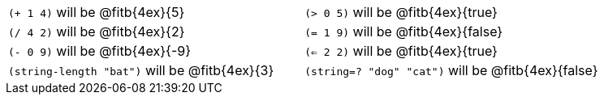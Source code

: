 [cols="1a,1a"]
|===
| `(+ 1 4)` will be @fitb{4ex}{5}
| `(> 0 5)` will be @fitb{4ex}{true}
| `(/ 4 2)` will be @fitb{4ex}{2}
| `(= 1 9)` will be @fitb{4ex}{false}
| `(- 0 9)` will be @fitb{4ex}{-9}
| `(<= 2 2)` will be @fitb{4ex}{true}
| `(string-length "bat")` will be @fitb{4ex}{3}
| `(string=? "dog" "cat")` will be @fitb{4ex}{false}
|===